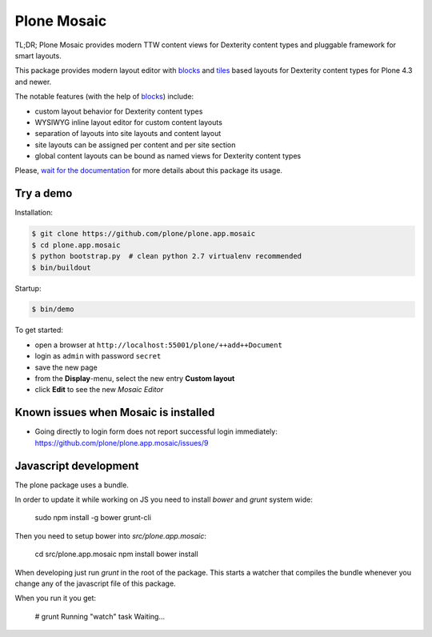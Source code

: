 Plone Mosaic
============

TL;DR; Plone Mosaic provides modern TTW content views for Dexterity content types and pluggable framework for smart layouts.

This package provides modern layout editor with blocks_ and tiles_ based layouts for Dexterity content types for Plone 4.3 and newer.

The notable features (with the help of blocks_) include:

- custom layout behavior for Dexterity content types
- WYSIWYG inline layout editor for custom content layouts
- separation of layouts into site layouts and content layout
- site layouts can be assigned per content and per site section
- global content layouts can be bound as named views for Dexterity content types

Please, `wait for the documentation`__ for more details about this package its usage.

.. _blocks: https://pypi.python.org/pypi/plone.app.blocks
.. _tiles: https://pypi.python.org/pypi/plone.app.tiles

.. image:: https://secure.travis-ci.org/plone/plone.app.mosaic.png
   :target: http://travis-ci.org/plone/plone.app.mosaic

__ http://plone-app-mosaic.s3-website-us-east-1.amazonaws.com/latest/


Try a demo
----------

Installation:

.. code:: bash

   $ git clone https://github.com/plone/plone.app.mosaic
   $ cd plone.app.mosaic
   $ python bootstrap.py  # clean python 2.7 virtualenv recommended
   $ bin/buildout

Startup:

.. code:: bash

   $ bin/demo

To get started:

* open a browser at ``http://localhost:55001/plone/++add++Document``
* login as ``admin`` with password ``secret``
* save the new page
* from the **Display**-menu, select the new entry **Custom layout**
* click **Edit** to see the new *Mosaic Editor*


Known issues when Mosaic is installed
-------------------------------------

* Going directly to login form does not report successful login
  immediately: https://github.com/plone/plone.app.mosaic/issues/9


Javascript development
----------------------

The plone package uses a bundle.

In order to update it while working on JS you need to install `bower` and `grunt` system wide:

    sudo npm install -g bower grunt-cli

Then you need to setup bower into `src/plone.app.mosaic`:

    cd src/plone.app.mosaic
    npm install
    bower install

When developing just run `grunt` in the root of the package.
This starts a watcher that compiles the bundle whenever you change
any of the javascript file of this package.

When you run it you get:

    # grunt
    Running "watch" task
    Waiting...
